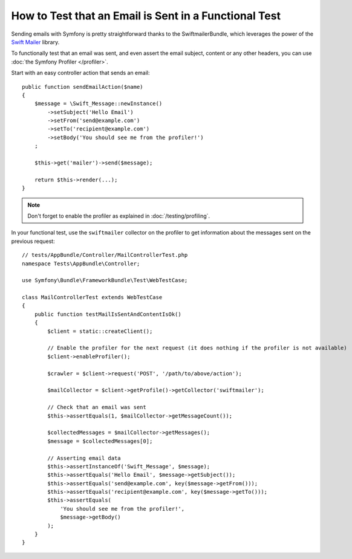 .. index::
   single: Emails; Testing

How to Test that an Email is Sent in a Functional Test
======================================================

Sending emails with Symfony is pretty straightforward thanks to the
SwiftmailerBundle, which leverages the power of the `Swift Mailer`_ library.

To functionally test that an email was sent, and even assert the email subject,
content or any other headers, you can use :doc:`the Symfony Profiler </profiler>`.

Start with an easy controller action that sends an email::

    public function sendEmailAction($name)
    {
        $message = \Swift_Message::newInstance()
            ->setSubject('Hello Email')
            ->setFrom('send@example.com')
            ->setTo('recipient@example.com')
            ->setBody('You should see me from the profiler!')
        ;

        $this->get('mailer')->send($message);

        return $this->render(...);
    }

.. note::

    Don't forget to enable the profiler as explained in :doc:`/testing/profiling`.

In your functional test, use the ``swiftmailer`` collector on the profiler
to get information about the messages sent on the previous request::

    // tests/AppBundle/Controller/MailControllerTest.php
    namespace Tests\AppBundle\Controller;

    use Symfony\Bundle\FrameworkBundle\Test\WebTestCase;

    class MailControllerTest extends WebTestCase
    {
        public function testMailIsSentAndContentIsOk()
        {
            $client = static::createClient();

            // Enable the profiler for the next request (it does nothing if the profiler is not available)
            $client->enableProfiler();

            $crawler = $client->request('POST', '/path/to/above/action');

            $mailCollector = $client->getProfile()->getCollector('swiftmailer');

            // Check that an email was sent
            $this->assertEquals(1, $mailCollector->getMessageCount());

            $collectedMessages = $mailCollector->getMessages();
            $message = $collectedMessages[0];

            // Asserting email data
            $this->assertInstanceOf('Swift_Message', $message);
            $this->assertEquals('Hello Email', $message->getSubject());
            $this->assertEquals('send@example.com', key($message->getFrom()));
            $this->assertEquals('recipient@example.com', key($message->getTo()));
            $this->assertEquals(
                'You should see me from the profiler!',
                $message->getBody()
            );
        }
    }

.. _`Swift Mailer`: http://swiftmailer.org/

